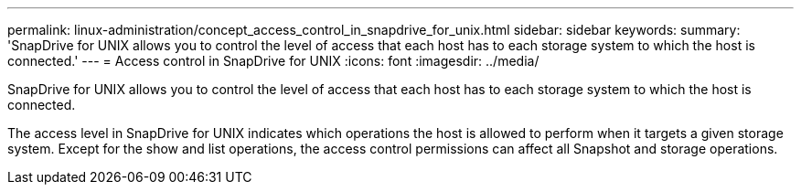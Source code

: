 ---
permalink: linux-administration/concept_access_control_in_snapdrive_for_unix.html
sidebar: sidebar
keywords: 
summary: 'SnapDrive for UNIX allows you to control the level of access that each host has to each storage system to which the host is connected.'
---
= Access control in SnapDrive for UNIX
:icons: font
:imagesdir: ../media/

[.lead]
SnapDrive for UNIX allows you to control the level of access that each host has to each storage system to which the host is connected.

The access level in SnapDrive for UNIX indicates which operations the host is allowed to perform when it targets a given storage system. Except for the show and list operations, the access control permissions can affect all Snapshot and storage operations.
